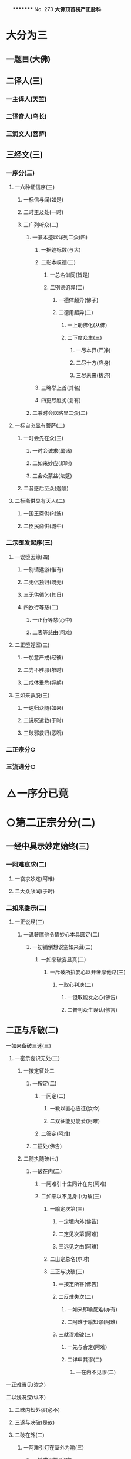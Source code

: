 　
*********
  No. 273
*大佛顶首楞严正脉科*
* 大分为三
** 一题目(大佛)
** 二译人(三)
*** 一主译人(天竺)
*** 二译音人(乌长)
*** 三润文人(菩萨)
** 三经文(三)
*** 一序分(三)
**** 一六种证信序(三)
***** 一标信与闻(如是)
***** 二时主及处(一时)
***** 三广列听众(二)
****** 一兼本迹以详列二众(四)
******* 一据迹标数(与大)
******* 二彰本叹德(二)
******** 一总名似同(皆是)
******** 二别德逈异(二)
********* 一德体超异(佛子)
********* 二德用超异(二)
**********    一上助佛化(从佛)
**********    二下度众生(三)
***********      一尽本界(严净)
***********      二尽十方(应身)
***********      三尽未来(拔济)
******* 三略举上首(其名)
******* 四更尽胜劣(复有)
****** 二兼时会以略显二众(二)
**** 一标自恣显有菩萨(二)
***** 一时会先在众(三)
****** 一时会诚求(属诸)
****** 二如来妙应(即时)
****** 三会众蒙益(法筵)
***** 二音感后至众(迦陵)
**** 二标斋供显有天人(二)
***** 一国王斋供(时波)
***** 二臣民斋供(城中)
*** 二示堕发起序(三)
**** 一误堕因缘(四)
***** 一别请远游(惟有)
***** 二无侣独归(既无)
***** 三无供循乞(其日)
***** 四欲行等慈(二)
****** 一正行等慈(心中)
****** 二表等慈由(阿难)
**** 二正堕婬室(三)
***** 一加意严戒(经彼)
***** 二力不胜邪(尔时)
***** 三戒体垂危(婬躬)
**** 三如来救脱(三)
***** 一速归众随(如来)
***** 二说呪遣救(于时)
***** 三破邪救归(恶呪)
*** 二正宗分○
*** 三流通分○
* △一序分已竟
* ○第二正宗分分(二)
** 一经中具示妙定始终(三)
*** 一阿难哀求(二)
**** 一哀求妙定(阿难)
**** 二大众欣闻(于时)
*** 二如来委示(二)
**** 一正说经(三)
***** 一说奢摩他令悟妙心本具圆定(二)
****** 一初销倒想说空如来藏(二)
******* 一如来破妄显真(二)
******** 一斥破所执妄心以开奢摩他路(三)
********* 一取心判决(二)
**********    一但取能发之心(佛告)
**********    二普判众生误认(佛言)
** 二正与斥破(二)
**********    一如来备破三迷(三)
***********      一密示妄识无处(二)
************        一按定征处二
*************          一按定(二)
**************            一问定(二)
***************              一教以直心应征(汝今)
***************              二双征能见能爱(阿难)
**************            二答定(阿难)
*************          二征处(佛告)
************        二随执随破(七)
*************          一破在内(二)
**************            一阿难引十生同计在内(阿难)
**************            二如来以不见身中为破(三)
***************              一喻定次第(三)
****************                一定境内外(佛告)
****************                二定见次第(阿难)
****************                三远见之由(阿难)
***************              二出定总名(尔时)
***************              三正与决破(三)
****************                一按定所答(佛告)
****************                二反难失次(二)
*****************                  一如来即喻反难(亦有)
*****************                  二阿难于喻知谬(阿难)
****************                三就谬难破(三)
*****************                  一先与合定(阿难)
*****************                  二详申其谬(二)
******************                    一在内不见谬(二)
**********    一正难当见(汝之)
**********    二以浅况深(纵不)
***********      二昧内知外谬(必不)
***********      三遂与决破(是故)
***********      二破在外(二)
************        一阿难引灯在室外为喻(三)
*************          一转成谬悟(阿难)
*************          二征引灯喻(所以)
*************          三自决同佛(是义)
************        二如来以身心相知为破(二)
*************          一先以喻明(二)
**************            一如来喻明外不相干(佛告)
**************            二阿难于喻了知不迷(阿难)
*************          二正与决破(三)
**************            一合喻无干(佛告)
**************            二验非无干(我今)
**************            三遂与结破(是故)
***********      三破根里(二)
************        一阿难以瑠璃合眼为喻(四)
*************          一悟前转记(阿难)
*************          二承征指处(佛言)
*************          三引喻瑠璃(犹如)
*************          四脱前二谬(然我)
************        二如来以法喻不齐为破(二)
*************          一正破(二)
**************            一正辨不齐(三)
***************              一先以按定法喻(佛告)
***************              二喻中实见瑠璃(彼人)
***************              三法中不能见眼(佛告)
**************            二双开两破(若见)
*************          二结破(是故)　△三破根里竟
***********      四破内外(二)
************        一阿难以见明暗分内外(三)
*************          一承前转记(阿难)
*************          二正分内外(二)
**************            一先申藏暗窍明(是众)
**************            二证成见外见内(今我)
*************          三请决于佛(是义)
************        二如来以不成见内为破(二)
*************          一正破(二)
**************            一破所见之暗不成在内(二)
***************              一双开对与不对(佛告)
***************              二双破两途皆非(二)
****************                一对眼之非(二)
**********    一正言不成内(若与)
**********    二反显不成内(若成)
***********      二不对之非(若不)
***********      二破能见之眼不得返观(二)
************        一以合能而难开不能(若离)
************        二双破不见面与见面(二)
*************          一破不见面(若不)
*************          二破见面(四)
**********    一心眼在空过(见面)
**********    二他成己身过(若在)
**********    三身成不觉过(汝眼)
**********    四转成两人过(必汝)
***********      二结破(是故)
***********      五破合处○
***********      六破中间○
***********      七破无著○
***********      二显呵妄识非心○
***********      三推破妄识无体○
**********    二会众知非无辨○
** 三结归判词○
** 二显示所违真性令见如来藏体○
** 二阿难悟谢发心○
** 二审除细惑说后二如来藏○
** 二说三摩提令依妙心一门深入○
** 三说禅那令住圆定历位修证○
** 二说经名○
** 三阿难悟证○
** 二经后别详初心紧要○
* △四破内外竟
* ○五破合处分(二)
** 一阿难计心随合随有(三)
*** 一谬引昔教(阿难)
*** 二指体标处(我今)
*** 三总脱前过(亦非)
** 二如来破其无从无定(二)
*** 一正破(三)
**** 一牒其所计以定有体(佛告)
**** 二约无从来以破随合(二)
***** 一正审从来(若有)
***** 二因救转辨(二)
****** 一阿难救见为眼(佛言)
****** 二如来辨眼无见(阿难)
**** 三约无定体以破随有(二)
***** 一先开四相(阿难)
***** 二一一推破(四)
****** 一破一体(若一)
****** 二破多体(若多)
****** 三破徧体(若徧)
****** 四破不徧(若不)
*** 二结破(是故)
* △五破合处竟
* ○六破中间分(二)
** 一阿难计心在根尘之中(三)
*** 一阿难泛说中间(二)
**** 一谬引昔教(阿难)
**** 二检前立中(如我)
*** 二如来确定中相(二)
**** 一双征两在(佛言)
**** 二双示不成(二)
***** 一在身不成(若在)
***** 二在处不成(若在)
*** 三阿难别出己见(二)
**** 一异佛现说(阿难)
**** 二同佛昔说(如世)
** 二如来以兼二不兼为破(二)
*** 一正破(二)
**** 一双开两途(佛言)
**** 二双示俱非(二)
***** 一兼二非中(若兼)
***** 二不兼更非(兼二)
*** 二结破(是故)
* △六破中间竟
* ○七破无著分(二)
** 一阿难以不著诸物为心(二)
*** 一引佛昔教(阿难)
*** 二释成请决(一切)
** 二如来约诸物有无为破(二)
*** 一正破(二)
**** 一双征有无(佛告)
**** 二双示不成(二)
***** 一无尚不成(无则)
***** 二有岂能成(二)
****** 一标定(有不)
****** 二释成(无相)
*** 二结破(是故)
* △一密示妄识无处竟
* ○二显呵妄识非心分(二)
** 一阿难责躬请教(三)
*** 一责请之仪(尔时)
*** 二责请之辞(二)
**** 一自责不知心处(二)
***** 一责未证由恃憍怜(我是)
***** 二责堕淫由不知处(不能)
**** 二求佛别说真处(二)
***** 一正求说示(惟愿)
***** 二兼除恶见(令诸)
*** 三恳求同众(作是)
** 二如来显发非心(三)
*** 一表现破显诸相(五)
**** 一表诸智将现(尔时)
**** 二表众识将破(普佛)
**** 三表覆蔽将开(如是)
**** 四表分隔将合(佛之)
**** 五表流转将息(其世)
*** 二普示真妄二本(二)
**** 一举过出由(二)
***** 一法说(二)
****** 一历举众过(三)
******* 一任运受沦人过(佛告)
******* 二权小修学人过(诸修)
******* 三凡夫修学人过(及成)
****** 二总出其由(皆由)
***** 二喻说(犹如)
**** 二征释名体(三)
***** 一征起(云何)
***** 二正释(二)
****** 一所执妄本名体(阿难)
****** 二所迷真本名体(二者)
***** 三结归(由诸)
*** 三正斥妄识非心(三)
**** 一如来重征直诃(三)
***** 一应求垂问(阿难)
***** 二征令现前(三)
****** 一于见详征(三)
******* 一总征于见(即时)
******* 二别征所见(佛言)
******* 三别征能见(佛言)
****** 二就答征心(佛告)
****** 三举心以答(阿难)
***** 三直呵非心(佛言)
**** 二阿难惊索名目(阿难)
**** 三如来指名出过(佛告)
* △二显呵妄识非心竟
* ○三推破妄识无体分(二)
** 一阿难述怖求示(四)
*** 一述唯用此心(三)
**** 一出家用此心(阿难)
**** 二作善用此心(我心)
**** 三作恶用此心(纵令)
*** 二述舍此更无(若此)
*** 三述自他惊疑(云何)
*** 四求如来开示(唯垂)
** 二如来安慰显发(二)
*** 一安慰许有(三)
**** 一先标垂教深意(尔时)
**** 二示己常说惟心(于师)
**** 三举况真心有体(阿难)
*** 二显发虗伪(二)
**** 一托尘似有(二)
***** 二反难离尘当有(若汝)
***** 二正言不能离尘(二)
****** 一外缘不离(如汝)
****** 二内守不离(纵灭)
**** 二离尘实无(二)
***** 一暂纵离有即许为心(我非)
***** 二随夺离无不得为心(三)
****** 一离无即是尘影(若分)
****** 二尘影即同断灭(尘非)
****** 三断灭谁成至道(则汝)
* △一如来备破三迷竟
* ○二会众知非无辨(即时)
* △二正与斥破竟
* ○三结归判词(佛告)
* △二斥破所执妄心以开奢摩他路已竟
* ○二显示所遗真性令见如来藏体分(二)
** 一阿难舍妄求真(三)
*** 一悲感陈言(阿难)
*** 二追述痛悔(二)
**** 一悔恃如来不修大定(自我)
**** 二悔恃多闻终无实得(今日)
*** 三表迷求示(世尊)
** 二如来极显真体(三)
*** 一放光表显(四)
**** 一真智洞开相(即时)
**** 二圆照法界相(十方)
**** 三上齐佛界相(徧灌)
**** 四下等生界相(旋至)
*** 二普许开示(告阿)
*** 三说尽真际(三)
**** 一尅就根性直指真心(二)
***** 一带妄示真(十)
****** 一指见是心(三)
******* 一双举法喻现前(二)
******** 一如来双征拳见(阿难)
******** 二阿难各答其由(阿难)
******* 二辨定眼见是心(三)
******** 一辨无眼有见显其不假眼缘(三)
********* 一双陈法喻令审(佛告)
********* 二阿难未觉不齐(阿难)
********* 三如来斥非详示(四)
**********    一正斥其非(佛告)
**********    二明其不齐(何以)
**********    三令其询验(所以)
**********    四结申有见(以是)
** 二辨瞩暗成见显其不假明缘(二)
*** 一阿难疑于覩暗非见(阿难)
*** 二如来例明暗见无亏(二)
**********    一双诘二暗(佛告)
**********    二双答是同(如是)
** 三辨见乃是心显其离缘独立(二)
*** 一例明眼见之谬(二)
**********    一初例成谬(阿难)
**********    二转成二谬(若灯)
** 二结申心见正义(二)
**********    一取例非灯(是故)
**********    二转例非眼(眼能)
** 三未悟更希广示(阿难)
** 二显见不动○
** 三显见不灭○
** 四显见不失○
** 五显见无还○
** 六显见不杂○
** 七显见无碍○
** 八显见不分○
** 九显见超情○
** 十显见离见○
** 二剖妄出真○
** 二会通四科即性常住○
** 三圆彰七大即性周徧○
* ○二显见不动分(二)
** 一辨定客尘二字(三)
*** 一如来寻究原悟(尔时)
*** 二陈那详答二义(三)
**** 一自陈得悟(时憍)
**** 二喻明客字(世尊)
**** 二喻明尘字(又如)
*** 三如来印许其说(佛言)
** 二正以显见不动(二)
*** 一对外境以显不动(四)
**** 一辨定所见(即时)
**** 二辨定开合(佛告)
**** 三辨分动静(佛言)
**** 四印许其言(佛言)
*** 二就内身以显不动(四)
**** 一光引头动(如来)
**** 二审问动由(佛告)
**** 三辨分动静(阿难)
**** 四印许其言(佛言)
** 三普责自取流转(三)
*** 一取昔所悟客尘(于是)
*** 二令观现前动静(汝观)
*** 三正以怪责妄沦(二)
**** 一怪其明知妄由身境(云何)
**** 二责其依旧从妄失真(二)
***** 一曲分三障(三)
****** 一惑(从始)
****** 二业(遗失)
****** 三苦(性心)
***** 二总结长沦(轮廻)
* △二显见不动竟
